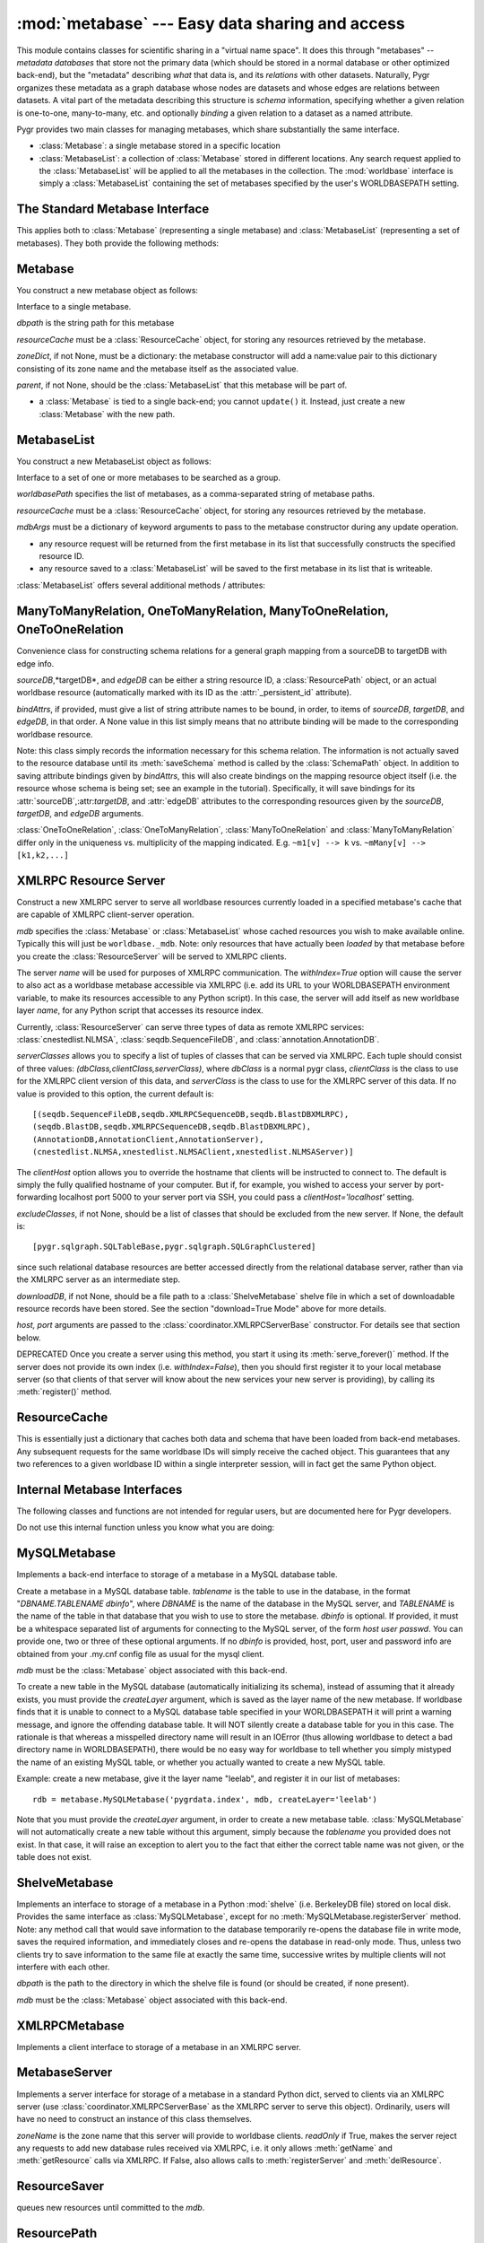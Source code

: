:mod:`metabase` --- Easy data sharing and access
=================================================

.. module:: metabase
   :synopsis: easy data sharing and access
.. moduleauthor:: Christopher Lee <leec@chem.ucla.edu>
.. sectionauthor:: Christopher Lee <leec@chem.ucla.edu>

This module contains classes for scientific sharing in a "virtual
name space".  It does this through "metabases" -- *metadata databases*
that store not the primary data (which should be stored in a normal
database or other optimized back-end), but the "metadata" describing
*what* that data is, and its *relations* with other datasets.  Naturally,
Pygr organizes these metadata as a graph database whose nodes are
datasets and whose edges are relations between datasets.  A vital
part of the metadata describing this structure is *schema* information,
specifying whether a given relation is one-to-one, many-to-many, etc.
and optionally *binding* a given relation to a dataset as a named
attribute.

Pygr provides two main classes for managing metabases, which share
substantially the same interface.

* :class:`Metabase`: a single metabase stored in a specific location

* :class:`MetabaseList`: a collection of :class:`Metabase` stored
  in different locations.  Any search request applied to the 
  :class:`MetabaseList` will be applied to all the metabases in
  the collection.  The :mod:`worldbase` interface is simply a 
  :class:`MetabaseList` containing the set of metabases specified by
  the user's WORLDBASEPATH setting.

The Standard Metabase Interface
-------------------------------

This applies both to :class:`Metabase` (representing a single metabase)
and :class:`MetabaseList` (representing a set of metabases).  They both
provide the following methods:

.. method:: Metabase.__call__(resID, debug=None, download=None, *args, **kwargs)

   Retrieve the resource specified by *resID*.

   *debug=True* will force it to raise any exception that occurs during
   the search.  By default it ignores exceptions and continues the search
   to subsequent metabases.

   *download=True* will restrict the search to downloadable resources,
   and will download and install the resource (and its dependencies) if
   it / they are not already installed locally.  If a resource is available
   locally, it will simply be used as-is.  If a resource is downloaded, it
   will also be saved to the first writeable (local) metabase for future use.

.. attribute:: Metabase.Data

   Root of the virtual data namespace indexed by this metabase.  You can
   read and write to the namespace just as you would to :mod:`worldbase`,
   but of course the results will be restricted to this specific metabase.
   For example::

      mdb.Data.Bio.MSA.UCSC.hg17_multiz17way = my_msa # add to this metabase
      mdb.commit() # save it

.. attribute:: Metabase.Schema

   Root of the virtual schema namespace indexed by this metabase.  You can
   read and write to the namespace just as you would to ``worldbase.schema``,
   but of course the results will be restricted to this specific metabase.
   For example::

      mdb.Schema.Bio.Test.splicegraph = \
         metabase.ManyToManyRelation(exons, exons, splices,
                                     bindAttrs=('next','previous','exons'))
      mdb.commit() # save it to this metabase



.. method:: Metabase.add_resource(resID, obj=None)

   Add *obj* as resource ID *resID* to this metabase or metabase list.
   Queues *obj* for addition to
   the metabase, and marks it with its :attr:`_persistent_id`
   attribute, whose value is just *resID*.  

   If *obj* is None, the first argument must be a dictionary of 
   resID:obj pairs, which will all be added to the metabase / list.

.. method:: Metabase.delete_resource(resID)

   Delete the resource specified by *resID* from the metabase.  For 
   a metabase list, delete it from the first writeable metabase in the list.

.. method:: Metabase.add_schema(resID, schemaObj)

   Add the schema object *schemaObj* as the schema for resource *resID*.

.. method:: Metabase.commit()

   Commit all pending resource / schema additions to the metabase.

.. method:: Metabase.rollback()

   Abandon all pending resource / schema additions since the last commit()
   or rollback().

.. method:: Metabase.list_pending()

   Returns a pair of two lists ([ *data* ],[ *schema* ]), where
   the first list shows newly added worldbase IDs that are currently pending,
   and the second list worldbase IDs that with newly added schema information
   pending.


.. method:: Metabase.clear_cache()

   Clear the metabase / list's associated cache of resources that have been
   loaded during this session.  This forces any subsequent resource requests
   to (re)load a new object.

.. method:: Metabase.dir(pattern='', matchType='p', asDict=False, download=False)

   Return a list of dictionary of all resources that match the specified
   prefix or regular expression *pattern*.

   *matchType='p'* specifies a prefix pattern.

   *matchType='r'* specifies a regular expression pattern.
 
   *asDict=True* causes the result to be returned as a dictionary of
   resID:info pairs, providing additional information about each resource.

   *download=True* will restrict the search to downloadable resources.

.. method:: Metabase.get_schema(resID)

   Returns a dictionary for the schema (if any) found for the worldbase resource
   specified by *resID*.  The dictionary keys are attribute names (representing
   attributes of the specified resource or its contents that should have
   schema relations with other worldbase resources), and whose values are
   themselves dictionaries specifying the precise schema rules for constructing
   this specific attribute relation.


.. method:: Metabase.get_schema_attr(resID, attr)

   Return the target data linked to by attribute *attr* of worldbase
   resource *resID*, based on the stored worldbase schema.  The target resource
   object will be obtained by the metabase as usual.


.. method:: Metabase.bind_schema(resID, obj)

   Apply the worldbase schema for resource *resID* to the actual data
   object representing it (*obj*), by decorating it (and / or its itemClass
   and itemSliceClass) with properties representing its schema attributes.
   These properties are implemented by adding descriptor attributes to the
   associated class, such as :class:`OneTimeDescriptor` or :class:`ItemDescriptor`.


.. method:: Metabase.loads(data)

   Unpickles the string pickle contained in *data* in a worldbase-aware
   manner.  I.e. any references in the pickle of the form "PYGR_DATA_ID:"
   will be retrieved by worldbase in the usual way.  Do not use this internal
   interface unless you know what you are doing.

   *data* should have
   been generated by a previous call to :func:`dumps()`.



Metabase
--------

You construct a new metabase object as follows:

.. class:: Metabase(dbpath, resourceCache, zoneDict=None, parent=None, **kwargs)

   Interface to a single metabase.

   *dbpath* is the string path for this metabase

   *resourceCache* must be a :class:`ResourceCache` object, for storing any
   resources retrieved by the metabase.

   *zoneDict*, if not None, must be a dictionary: the metabase constructor
   will add a name:value pair to this dictionary consisting of its zone name
   and the metabase itself as the associated value.

   *parent*, if not None, should be the :class:`MetabaseList` that this
   metabase will be part of.

* a :class:`Metabase` is tied to a single back-end; you cannot ``update()`` it.
  Instead, just create a new :class:`Metabase` with the new path.




MetabaseList
------------

You construct a new MetabaseList object as follows:

.. class:: MetabaseList(worldbasePath=None, resourceCache=None, separator=',', mdbArgs={})

   Interface to a set of one or more metabases to be searched as a group.

   *worldbasePath* specifies the list of metabases, as a comma-separated 
   string of metabase paths.

   *resourceCache* must be a :class:`ResourceCache` object, for storing any
   resources retrieved by the metabase.

   *mdbArgs* must be a dictionary of keyword arguments to pass to the metabase
   constructor during any update operation.

* any resource request will be returned from the first metabase in its
  list that successfully constructs the specified resource ID.

* any resource saved to a :class:`MetabaseList` will be saved to the first
  metabase in its list that is writeable.

:class:`MetabaseList` offers several additional methods / attributes:

.. method:: MetabaseList.update(newpath)

   Change the list of metabases to *newpath*, which must be a comma-separated
   string of metabase paths.

.. method:: MetabaseList.registerServer(locationKey, serviceDict)

   Registers the set of resources specified by *serviceDict* to the
   first metabase index in WORLDBASEPATH that will accept them.
   *serviceDict* must be a dictionary whose keys are resource IDs and
   whose associated values are pickled resource objects (encoded as strings).
   *locationKey* should be a string name chosen to represent the "location"
   where the data are stored.  This can be anything you wish, and is mainly used
   to let the user know where the data will come from.  This might be used
   in future versions of worldbase to allow preferential screening of where
   to get data from (local disk is better than NFS mounted disk, which in turn
   might be preferable over remote XMLRPC data access).

.. attribute:: MetabaseList.zones

   A dictionary of the zone names in this :class:`MetabaseList`, each with its
   associated :class:`Metabase` object.  For further information on zones,
   see the :mod:`worldbase` documentation.


ManyToManyRelation, OneToManyRelation, ManyToOneRelation, OneToOneRelation
--------------------------------------------------------------------------
Convenience class for constructing schema relations for
a general graph mapping from a sourceDB to targetDB with edge info.

.. class:: ManyToManyRelation(sourceDB, targetDB, edgeDB=None, bindAttrs=None)

   *sourceDB*,*targetDB*, and *edgeDB* can be either
   a string resource ID, a :class:`ResourcePath` object, or
   an actual worldbase resource (automatically marked with its ID
   as the :attr:`_persistent_id` attribute).

   *bindAttrs*, if provided, must give a list of string attribute names to be
   bound, in order, to items of *sourceDB*, *targetDB*,
   and *edgeDB*, in that order.  A None value in this list simply
   means that no attribute binding will be made to the corresponding
   worldbase resource.

   Note: this class simply records the information necessary for this
   schema relation.  The information is not actually saved to the resource
   database until its :meth:`saveSchema` method is called by
   the :class:`SchemaPath` object.  In addition to saving attribute
   bindings given by *bindAttrs*, this will also create bindings
   on the mapping resource object itself (i.e. the resource whose
   schema is being set; see an example in the tutorial).  Specifically,
   it will save bindings for its :attr:`sourceDB`,:attr:`targetDB`,
   and :attr:`edgeDB` attributes to the corresponding resources
   given by the *sourceDB*, *targetDB*,
   and *edgeDB* arguments.

:class:`OneToOneRelation`, :class:`OneToManyRelation`, :class:`ManyToOneRelation`
and :class:`ManyToManyRelation` differ only in the uniqueness vs. multiplicity
of the mapping indicated.
E.g.  ``~m1[v] --> k`` vs.
``~mMany[v] --> [k1,k2,...]``


XMLRPC Resource Server
----------------------

.. class:: ResourceServer(mdb, name, serverClasses=None, clientHost=None, withIndex=False, host=None, port=5000, excludeClasses=None, downloadDB=None, **kwargs)

   Construct a new XMLRPC server to serve all worldbase resources
   currently loaded in a specified metabase's cache
   that are capable of XMLRPC client-server
   operation.  

   *mdb* specifies the :class:`Metabase` or :class:`MetabaseList` whose cached
   resources you wish to make available online.  Typically this will just
   be ``worldbase._mdb``.  Note: only resources that have actually
   been *loaded* by that metabase before you create the 
   :class:`ResourceServer` will be served to XMLRPC clients.

   The server *name* will be used for
   purposes of XMLRPC communication.  The *withIndex=True* option
   will cause the server to also act as a worldbase metabase
   accessible via XMLRPC (i.e. add its URL to your WORLDBASEPATH environment
   variable, to make its resources accessible to any Python script).
   In this case, the server will add itself as new worldbase layer
   *name*, for any Python script that accesses its resource index.

   Currently, :class:`ResourceServer` can serve three types of data as remote
   XMLRPC services: :class:`cnestedlist.NLMSA`,
   :class:`seqdb.SequenceFileDB`, and :class:`annotation.AnnotationDB`.

   *serverClasses* allows you to specify a list of tuples of
   classes that can be served via XMLRPC.  Each tuple should consist of
   three values: *(dbClass,clientClass,serverClass)*, where
   *dbClass* is a normal pygr class, *clientClass* is the
   class to use for the XMLRPC client version of this data, and
   *serverClass* is the class to use for the XMLRPC server of
   this data.  If no value is provided to this option, the current
   default is::

      [(seqdb.SequenceFileDB,seqdb.XMLRPCSequenceDB,seqdb.BlastDBXMLRPC),
      (seqdb.BlastDB,seqdb.XMLRPCSequenceDB,seqdb.BlastDBXMLRPC),
      (AnnotationDB,AnnotationClient,AnnotationServer),
      (cnestedlist.NLMSA,xnestedlist.NLMSAClient,xnestedlist.NLMSAServer)]

   The *clientHost* option allows you to override the hostname
   that clients will be instructed to connect to.  The default is simply
   the fully qualified hostname of your computer.  But if, for example,
   you wished to access your server by port-forwarding localhost port 5000
   to your server port via SSH, you could pass a *clientHost='localhost'*
   setting.

   *excludeClasses*, if not None, should be a list of classes that
   should be excluded from the new server.  If None, the default is::

      [pygr.sqlgraph.SQLTableBase,pygr.sqlgraph.SQLGraphClustered]

   since
   such relational database resources are better accessed directly from
   the relational database server, rather than via the XMLRPC server as
   an intermediate step.

   *downloadDB*, if not None, should be a file path to a :class:`ShelveMetabase`
   shelve file in which a set of downloadable resource records have been
   stored.  See the section "download=True Mode" above for more details.

   *host, port* arguments are passed to the
   :class:`coordinator.XMLRPCServerBase` constructor.
   For details see that section below.

   DEPRECATED
   Once you create a server using this method, you start it using its
   :meth:`serve_forever()` method.  If the server does not provide its
   own index (i.e. *withIndex=False*), then you should first register
   it to your local metabase server (so that clients of that server
   will know about the new services your new server is providing), by
   calling its :meth:`register()` method.

ResourceCache
-------------

.. class:: ResourceCache()

   This is essentially just a dictionary that caches both data
   and schema that have been loaded from back-end metabases.
   Any subsequent requests for the same worldbase IDs will simply
   receive the cached object.  This guarantees that any two
   references to a given worldbase ID within a single interpreter
   session, will in fact get the same Python object.


Internal Metabase Interfaces
----------------------------

The following classes and functions are not intended for regular users, 
but are documented here for Pygr developers.

Do not use this internal function unless you know what you are doing:

.. function:: dumps(obj)

   Provides a worldbase-aware pickling service; that is, if
   during pickling of *obj* any references are encountered
   to objects that worldbase IDs, it will simply save the ID.
   Returns a string pickle of *obj*.
   Use :meth:`Metabase.loads()` to restore an object pickled using this function.




MySQLMetabase
---------------
Implements a back-end interface to storage of a metabase in a MySQL
database table.


.. class:: MySQLMetabase(tablename, mdb, createLayer=LAYERNAME, newZone=None, **kwargs)

   Create a metabase in a MySQL database table.
   *tablename* is the table to use in the database, in the format
   "*DBNAME.TABLENAME* *dbinfo*", where *DBNAME* is the name of the
   database in the MySQL server, and *TABLENAME* is the name of
   the table in that database that you wish to use to store the
   metabase.  *dbinfo* is optional.
   If provided, it must be a whitespace separated
   list of arguments for connecting to the MySQL server, of the form
   *host* *user* *passwd*.  You can provide one, two
   or three of these optional arguments.
   If no *dbinfo* is provided, host, port, user and password info are obtained
   from your .my.cnf config file as usual for the mysql client.

   *mdb* must be the :class:`Metabase` object associated with this back-end.

   To create a new table in the MySQL database (automatically initializing its schema),
   instead of assuming that it already exists, you must provide
   the *createLayer* argument, which is saved as the layer name
   of the new metabase.  If worldbase finds that it is unable
   to connect to a MySQL database table specified in your WORLDBASEPATH
   it will print a warning message, and ignore the offending database table.
   It will NOT silently create a database table for you in this case.
   The rationale is that whereas a misspelled directory name will result in
   an IOError (thus allowing worldbase to detect a bad directory name in WORLDBASEPATH),
   there would be no easy way for worldbase to tell whether you simply mistyped the name
   of an existing MySQL table, or whether you actually wanted to create a new MySQL table.

   Example: create a new metabase, give it the layer name "leelab",
   and register it in our list of metabases::

      rdb = metabase.MySQLMetabase('pygrdata.index', mdb, createLayer='leelab')

   Note that you must provide the *createLayer* argument, in order to
   create a new metabase table.  :class:`MySQLMetabase` will not
   automatically create a new table without this argument, simply because the
   *tablename* you provided does not exist.  In that case, it will
   raise an exception to alert you to the fact that either the correct table name
   was not given, or the table does not exist.



.. method:: MySQLMetabase.find_resource(resID)

   Find resource *resID* from this metabase, or :exc:`KeyError`
   if not found.  Returns its pickle representation and docstring as a tuple.


.. method:: MySQLMetabase.__delitem__(id)

   Delete resource *id* from this metabase, or :exc:`KeyError`
   if not found.


.. method:: MySQLMetabase.__setitem__(id, obj)

   Save resource *id* to this metabase, by pickling it
   with ``self.finder.dumps(obj)``.


.. method:: MySQLMetabase.registerServer(locationKey, serviceDict)

   Saves the set of resources specified by *serviceDict* to the
   database.

   *serviceDict* must be a dictionary whose keys are resource IDs and
   whose associated values are pickled resource objects (encoded as strings).

   *locationKey* should be a string name chosen to represent the "location"
   where the data are stored.  This can be anything you wish, and is mainly used
   to let the user know where the data will come from.  This might be used
   in future versions of worldbase to allow preferential screening of where
   to get data from (local disk is better than NFS mounted disk, which in turn
   might be preferable over remote XMLRPC data access).


.. method:: MySQLMetabase.setschema(id, attr, ruleDict)

   Save schema information for attribute *attr* on resource *id*
   by pickling the *ruleDict*.


.. method:: MySQLMetabase.delschema(id, attr)

   Delete schema information for attribute *attr* on resource *id*.


.. method:: MySQLMetabase.getschema(id)

   Get schema information for resource *id*, in the form of a dictionary
   whose keys are attribute names, and whose values are the associated
   schema *ruleDict* for each bound attribute.


ShelveMetabase
----------------

Implements an interface to storage of a metabase in a Python
:mod:`shelve` (i.e. BerkeleyDB file) stored on local disk.
Provides the same interface as :class:`MySQLMetabase`, except for
no :meth:`MySQLMetabase.registerServer` method.  Note: any method call that would
save information to the database temporarily re-opens the database
file in write mode, saves the required information, and immediately
closes and re-opens
the database in read-only mode.  Thus, unless two clients try
to save information to the same file at exactly the same time,
successive writes by multiple clients will not interfere with each
other.

.. class:: ShelveMetabase(dbpath, mdb, mode='r', newZone=None, **kwargs)

   *dbpath* is the path to the directory in which the shelve
   file is found (or should be created, if none present).

   *mdb* must be the :class:`Metabase` object associated with this back-end.


XMLRPCMetabase
----------------
Implements a client interface to storage of a metabase in an XMLRPC
server.  

MetabaseServer
----------------
Implements a server interface for storage of a metabase in
a standard Python dict, served to clients via an XMLRPC
server (use :class:`coordinator.XMLRPCServerBase` as the XMLRPC
server to serve this object).  Ordinarily, users will have no need to 
construct an instance of this class themselves.

.. class:: MetabaseServer(zoneName, readOnly=True)

   *zoneName* is the zone name that this server will provide
   to worldbase clients.  *readOnly* if True, makes the server reject
   any requests to add new database rules received via XMLRPC, i.e.
   it only allows :meth:`getName` and :meth:`getResource` calls via XMLRPC.
   If False, also allows calls to :meth:`registerServer` and :meth:`delResource`.


ResourceSaver
-------------

.. class:: ResourceSaver(mdb)

   queues new resources until committed to the *mdb*.

.. method:: ResourceSaver.save_resource(resID, obj)

   Raw interface to actually save a specific resource to the metabase.
   DO NOT use this internal interface unless you know what you are doing!

.. method:: ResourceSaver.delSchema(resID)

   Delete schema bindings for all attributes of the resource *resID*
   from our metabase, as well as all schema relations
   on other resources that are targeted to resource *resID*.



ResourcePath
------------
Used for providing the dynamically extensible worldbase namespace
that provides the normal interface for users to access worldbase resources.

.. class:: ResourcePath(mdb, base=None)

   *mdb* must be the :class:`MetabaseList` or :class:`Metabase` 
   object that you want this ResourcePath to be associated with.

   *base* specifies the ID string to use for this resourcePath.



.. method:: ResourcePath.__getattr__(attr)

   extends the resource path by one step, returning a
   :class:`ResourcePath` object representing the requested attribute.


.. method:: ResourcePath.__setattr__(attr,obj)

   saves *obj* as the specified resource ID, by calling the *mdb* 's
   :meth:`Metabase.add_resource()`.


.. method:: ResourcePath.__delattr__(attr)

   deletes the specified resource ID, by calling the *mdb* 's
   :meth:`Metabase.delete_resource()`.


.. method:: ResourcePath.__call__(resID, *args,**kwargs)

   Construct the specified resource ID, by calling the *mdb*
   (with any additional arguments, if present).


SchemaPath
----------
Class for top-level object representing a schema namespace. 



Schema Rule Implementation
--------------------------

Although users do not need to know
how this information is saved, I will outline the methodology
as a reference for developers who want to work directly with this
internal data (skip this section otherwise).

* In a given metabase (dictionary), information for constructing a
  given resource ``id`` is stored with its resource ID as the key.
  i.e. if ``rdb`` is a metabase, ``rdb[id]`` gives
  the string to unpickle to construct the resource.  Schema information
  for that resource is stored as ``rdb['SCHEMA.'+id]``.
  
* This schema information (for a given resource) is itself
  a dictionary, whose keys are attribute names to bind to this
  resource, and whose associated values are themselves dictionaries
  specifying the rules for what to bind to this attribute and how.
  See below for further details.
  
* Attributes are added as "shadow attributes" provided by
  descriptors added to the class object for the resource or to
  its :attr:`itemClass` or :attr:`itemSliceClass` object if the
  attribute is to be bound to *items of the resource*.  Descriptors
  (also referred to in the Python documentation as "properties")
  are the major mechanism by which Python new-style classes
  (i.e. subclasses of :class:`object` in Python 2.2 and later)
  can execute code in response to a user attempt to get an
  object attribute, and are definitely preferable over writing
  :meth:`__getattr__` method code if all that's desired
  is an attribute with a specified name.  For more information
  on descriptors, see the Python Reference Manual.
  
* The basic principles of these "shadow attributes" are that

  * they are bound to the class object, not the instance object;

  * they are only invoked if the specified attribute name is
    missing from the instance object's :attr:`__dict__`;

  * once invoked, they save their
    result on the instance object (in its :attr:`__dict__`)
    as the same-named attribute; 4. thus, the descriptor method
    will only be called once; thereafter the attribute will be
    obtained directly from the value cached on the instance object;

  * the descriptor only loads its target resource(s) when the user
    attempts to read the value of the attribute.  Thus no extra
    resources are loaded until the user actually demands information
    that requires them.
  
* Currently, these shadow attributes are implemented by
  three different descriptor classes in worldbase:

  * :class:`OneTimeDescriptor`, for binding attributes directly on a resource
    object (container);

  * :class:`ItemDescriptor`, for binding attributes on items (or slices of
    items) obtained from a resource object (via its __getitem__ method);

  * :class:`SpecialMethodDescriptor`, for binding special Python methods like
    :meth:`__invert__`.
  
* The rule information for a given attribute is itself a dictionary,
  with the following string keys governing the behavior of the shadow attribute.

  *targetID*: the worldbase resource ID of the resource that this
  attribute links to.

  *itemRule*: True if the attribute should be bound to *items*
  (and slices of items, if defined) of the source resource, rather than
  directly to the source resource object itself (if itemRule=False).

  *invert*: True if the target resource should first be inverted
  (i.e. query its reverse-mapping rather than its forward-mapping), False otherwise.

  *getEdges*: True if the attribute should query the target resource's
  :attr:`edges` mapping (i.e. the mapping provided by its :attr:`edges` attribute)
  rather than its forward mapping, False otherwise.

  *mapAttr*: if not None, use this named attribute of our source object,
  instead of the source object itself, as the key for search the target resource
  mapping.

  *targetAttr*: if not None, return this named attribute of the result of
  the search, rather than the result of the search itself.




DirectRelation, ItemRelation, InverseRelation
---------------------------------------------
Users are unlikely to have any reason to work directly with these
internal interfaces.  Instead, use :class:`ManyToManyRelation, OneToManyRelation, ManyToOneRelation, OneToOneRelation`
as these cover the normal schema relationships.
You should only use internal interfaces like
:class:`DirectRelation, ItemRelation, InverseRelation` if you
have a real need to do so, and really know what you are doing!
This documentation is only provided for developers directly working
on pygr internals.

:class:`DirectRelation` is a convenience class for constructing
a single schema attribute relation on a worldbase resource,
linking it to another worldbase resource.

.. class:: DirectRelation(target)

   *target* gives a reference to a worldbase resource, which will
   be the target of a bound schema attribute.  *target* can be either
   a string resource ID, a :class:`ResourcePath` object, or
   an actual worldbase resource (automatically marked with its ID
   as the :attr:`_persistent_id` attribute).


.. method:: schemaDict()

   returns a basic *ruleDict* dictionary for saving this schema binding.
   Can be over-ridden by subclasses to customize schema binding behavior.


.. method:: saveSchema(source,attr,layer=None,**ruleDict)

   Saves a schema binding for attribute *attr* on worldbase resource
   *source* to the specified metabase *layer* (or
   to the default metabase if not specified).  *ruleDict*
   if specified provides additional binding rules (which can add to or
   over-ride those returned by the :meth:`schemaDict` method).
   *source* can be either
   a string resource ID, a :class:`ResourcePath` object, or
   an actual worldbase resource (automatically marked with its ID
   as the :attr:`_persistent_id` attribute).


:class:`ItemRelation` provides a subclass of :class:`DirectRelation`
that binds to the *items* of resource *source* rather than to the
*source* object itself.

:class:`InverseRelation` provides a subclass of :class:`DirectRelation`,
that binds *source* and *target* as each other's inverse mappings.
That is, it binds an :attr:`inverseDB` attribute to each resource
that points to the other resource.  When either resource is loaded,
a special :meth:`__invert__` method will be added, that simply
loads and returns the resource pointed to by the :attr:`inverseDB`
binding.

ForeignKeyMap
-------------
Provides a mapping between two containers, assuming that items of the target
container have a foreign key attribute that gives the ID of an item in the source
container.

.. class:: ForeignKeyMap(foreignKey,sourceDB=None,targetDB=None)

   *foreignKey* must be a string attribute name for the foreign key on
   items of the *targetDB*.  Furthermore, *targetDB* must provide
   a :meth:`foreignKey` method that takes two arguments: the *foreignKey* attribute name,
   and an identifier that will be used to search its items for those whose attribute
   matches this identifier.  It must return an iterator or list of the matching items.


.. method:: __getitem__(id)

   get a list of items in *targetDB* whose attribute matches this *id*.


.. method:: __invert__()

   get an interface to the reverse mapping, i.e. mapping object that takes an
   item of *targetDB*, and returns its corresponding item from *sourceDB*,
   based on the input item's foreign key attribute value.


For example, given a container of clusters, and a container of exons (that each
have a :attr:`cluster_id` attribute), we create a mapping between them as follows::

   m = ForeignKeyMap('cluster_id',clusters,exons)
   for exon0 in m[cluster0]: # GET EXONS IN THIS CLUSTER
       do something...
   cluster1 = (~m)[exon1]  # GET CLUSTER OBJECT FOR THIS EXON


nonPortableClasses, SourceFileName
----------------------------------
The variable *metabase.nonPortableClasses* specifies a list of
classes which have local data dependencies (e.g. requires reading a file
that is on your local disk),
and therefore cannot be transferred over XMLRPC to a remote client
by simple pickling / unpickling.  :class:`ResourceServer` will
automatically cull any data that has such dependencies from the list
of resources it loads into the XMLRPC server it constructs, so that
the server will not attempt to serve data that actually will not work
on remote clients.  You can add your own classes to this list if
needed.

By default, the *metabase.nonPortableClasses* list consists of simply a single
class, :class:`classutil.SourceFileName`, which is a subclass of str
that marks a string as representing a path to a file.  It behaves
just like a string, but allows worldbase to be smart about checking
whether the required file actually exists and is readable before returning
a resource to the user.  If you save filenames on your own objects using
this class, worldbase will therefore be able to handle them properly for
many issues such as XMLRPC portability to remote clients.  You do this simply
as follows::

   class Foo(object):
     def __init__(self,filename):
       self.filename = SourceFileName(str(filename)) # MARK THIS A BEING A FILE NAME
       ifile = file(self.filename) # OPEN THIS FILE NOW IF YOU WANT...


  
